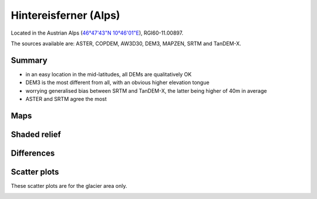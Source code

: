Hintereisferner (Alps)
======================

Located in the Austrian Alps (`46°47'43"N 10°46'01"E <https://goo.gl/maps/hncE2T1NAnC2>`_),
RGI60-11.00897.

The sources available are: ASTER, COPDEM, AW3D30, DEM3, MAPZEN, SRTM and TanDEM-X.

Summary
-------

- in an easy location in the mid-latitudes, all DEMs are qualitatively OK
- DEM3 is the most different from all, with an obvious higher elevation tongue
- worrying generalised bias between SRTM and TanDEM-X, the latter
  being higher of 40m in average
- ASTER and SRTM agree the most

Maps
----

.. image:: /_static/dems_examples/hef/dem_topo_color.png
    :width: 100%

Shaded relief
-------------

.. image:: /_static/dems_examples/hef/dem_topo_shade.png
    :width: 100%


Differences
-----------

.. image:: /_static/dems_examples/hef/dem_diffs.png
    :width: 100%



Scatter plots
-------------

These scatter plots are for the glacier area only.

.. image:: /_static/dems_examples/hef/dem_scatter.png
    :width: 100%
